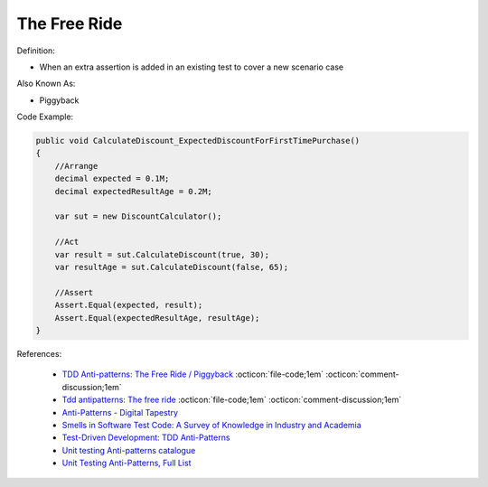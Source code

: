 The Free Ride
^^^^^
Definition:

* When an extra assertion is added in an existing test to cover a new scenario case

Also Known As:

* Piggyback

Code Example:

.. code-block:: java

    public void CalculateDiscount_ExpectedDiscountForFirstTimePurchase()
    {
        //Arrange            
        decimal expected = 0.1M;
        decimal expectedResultAge = 0.2M;

        var sut = new DiscountCalculator();

        //Act
        var result = sut.CalculateDiscount(true, 30);
        var resultAge = sut.CalculateDiscount(false, 65);

        //Assert            
        Assert.Equal(expected, result);
        Assert.Equal(expectedResultAge, resultAge);
    }

References:

 * `TDD Anti-patterns: The Free Ride / Piggyback <https://matheus.ro/2018/04/30/tdd-antipatterns-the-free-ride-piggyback/>`_ :octicon:`file-code;1em` :octicon:`comment-discussion;1em`
 * `Tdd antipatterns: The free ride <https://semaphoreci.com/blog/2014/06/24/tdd-antipatterns-the-free-ride.html>`_ :octicon:`file-code;1em` :octicon:`comment-discussion;1em`
 * `Anti-Patterns - Digital Tapestry <https://digitaltapestry.net/testify/manual/AntiPatterns.html>`_
 * `Smells in Software Test Code: A Survey of Knowledge in Industry and Academia <https://www.sciencedirect.com/science/article/abs/pii/S0164121217303060>`_
 * `Test-Driven Development: TDD Anti-Patterns <https://bryanwilhite.github.io/the-funky-knowledge-base/entry/kb2076072213/>`_
 * `Unit testing Anti-patterns catalogue <https://stackoverflow.com/questions/333682/unit-testing-anti-patterns-catalogue>`_
 * `Unit Testing Anti-Patterns, Full List <https://www.yegor256.com/2018/12/11/unit-testing-anti-patterns.html>`_

